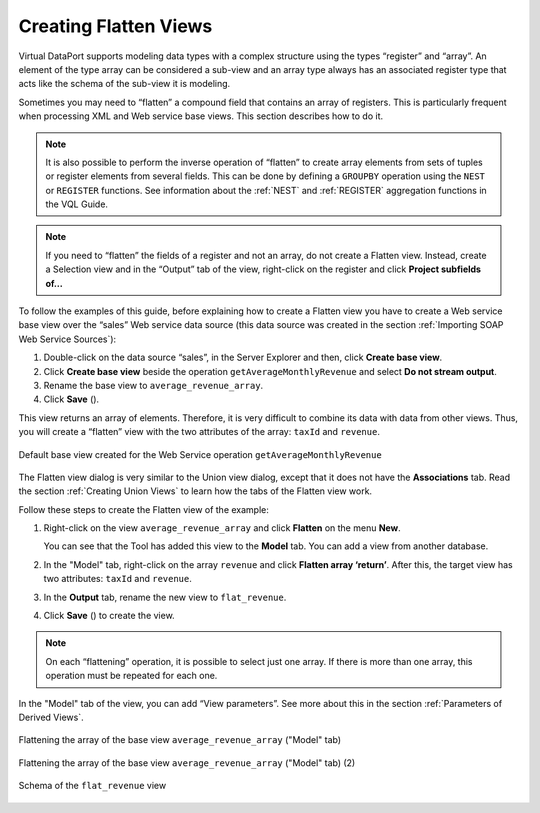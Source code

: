 ======================
Creating Flatten Views
======================

Virtual DataPort supports modeling data types with a complex structure
using the types “register” and “array”. An element of the type array can
be considered a sub-view and an array type always has an associated
register type that acts like the schema of the sub-view it is modeling.

Sometimes you may need to “flatten” a compound field that contains an
array of registers. This is particularly frequent when processing XML
and Web service base views. This section describes how to do it.

.. note:: It is also possible to perform the inverse operation of
   “flatten” to create array elements from sets of tuples or register
   elements from several fields. This can be done by defining a ``GROUPBY``
   operation using the ``NEST`` or ``REGISTER`` functions. See information
   about the :ref:`NEST` and :ref:`REGISTER` aggregation functions in the VQL Guide.

.. note:: If you need to “flatten” the fields of a register and not an
   array, do not create a Flatten view. Instead, create a Selection view
   and in the “Output” tab of the view, right-click on the register and
   click **Project subfields of…**

To follow the examples of this guide, before explaining how to create a Flatten view you have to create a Web
service base view over the “sales” Web service data source (this data
source was created in the section :ref:`Importing SOAP Web Service Sources`):

#. Double-click on the data source “sales”, in the Server Explorer and
   then, click **Create base view**.
#. Click **Create base view** beside the operation
   ``getAverageMonthlyRevenue`` and select **Do not stream output**.
#. Rename the base view to ``average_revenue_array``.
#. Click **Save** (|image3|).

This view returns an array of elements.
Therefore, it is very difficult to combine its data with data from other
views. Thus, you will create a “flatten” view with the two attributes of
the array: ``taxId`` and ``revenue``.

.. figure:: DenodoVirtualDataPort.AdministrationGuide-150.png
   :align: center
   :alt: Default base view created for the Web Service operation getAverageMonthlyRevenue
   :name: Default base view created for the Web Service operation getAverageMonthlyRevenue
    
   Default base view created for the Web Service operation ``getAverageMonthlyRevenue``

The Flatten view dialog is very similar to the Union view dialog, except
that it does not have the **Associations** tab. Read the section
:ref:`Creating Union Views` to learn how the tabs of the Flatten view work.

Follow these steps to create the Flatten view of the example:

#. Right-click on the view ``average_revenue_array`` and click
   **Flatten** on the menu **New**.
   
   You can see that the Tool has added this view to the **Model** tab.
   You can add a view from another database.
#. In the "Model" tab, right-click on the array ``revenue`` and click
   **Flatten array ‘return’**. After this, the
   target view has two attributes: ``taxId`` and ``revenue``.
#. In the **Output** tab, rename the new view to ``flat_revenue``.
#. Click **Save** (|image3|) to create the view.

.. note:: On each “flattening” operation, it is possible to select just
   one array. If there is more than one array, this operation must be
   repeated for each one.

In the "Model" tab of the view, you can add “View parameters”. See more
about this in the section :ref:`Parameters of Derived Views`.


.. figure:: DenodoVirtualDataPort.AdministrationGuide-152.png
   :align: center
   :alt: Flattening the array of the base view average_revenue_array ("Model" tab)
   :name: Flattening the array of the base view average_revenue_array ("Model" tab)
    
   Flattening the array of the base view ``average_revenue_array`` ("Model" tab)
  


.. figure:: DenodoVirtualDataPort.AdministrationGuide-153.png
   :align: center
   :alt: Flattening the array of the base view average_revenue_array ("Model" tab) (2)
   :name: Flattening the array of the base view average_revenue_array ("Model" tab) (2)
    
   Flattening the array of the base view ``average_revenue_array`` ("Model" tab) (2)



.. figure:: DenodoVirtualDataPort.AdministrationGuide-154.png
   :align: center
   :alt: Schema of the flat_revenue view
   :name: Schema of the flat_revenue view

   Schema of the ``flat_revenue`` view


.. |image3| image:: ../../common_images/save.png

